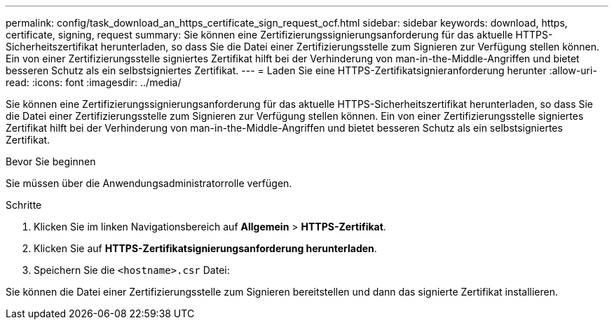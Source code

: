---
permalink: config/task_download_an_https_certificate_sign_request_ocf.html 
sidebar: sidebar 
keywords: download, https, certificate, signing, request 
summary: Sie können eine Zertifizierungssignierungsanforderung für das aktuelle HTTPS-Sicherheitszertifikat herunterladen, so dass Sie die Datei einer Zertifizierungsstelle zum Signieren zur Verfügung stellen können. Ein von einer Zertifizierungsstelle signiertes Zertifikat hilft bei der Verhinderung von man-in-the-Middle-Angriffen und bietet besseren Schutz als ein selbstsigniertes Zertifikat. 
---
= Laden Sie eine HTTPS-Zertifikatsignieranforderung herunter
:allow-uri-read: 
:icons: font
:imagesdir: ../media/


[role="lead"]
Sie können eine Zertifizierungssignierungsanforderung für das aktuelle HTTPS-Sicherheitszertifikat herunterladen, so dass Sie die Datei einer Zertifizierungsstelle zum Signieren zur Verfügung stellen können. Ein von einer Zertifizierungsstelle signiertes Zertifikat hilft bei der Verhinderung von man-in-the-Middle-Angriffen und bietet besseren Schutz als ein selbstsigniertes Zertifikat.

.Bevor Sie beginnen
Sie müssen über die Anwendungsadministratorrolle verfügen.

.Schritte
. Klicken Sie im linken Navigationsbereich auf *Allgemein* > *HTTPS-Zertifikat*.
. Klicken Sie auf *HTTPS-Zertifikatsignierungsanforderung herunterladen*.
. Speichern Sie die `<hostname>.csr` Datei:


Sie können die Datei einer Zertifizierungsstelle zum Signieren bereitstellen und dann das signierte Zertifikat installieren.
